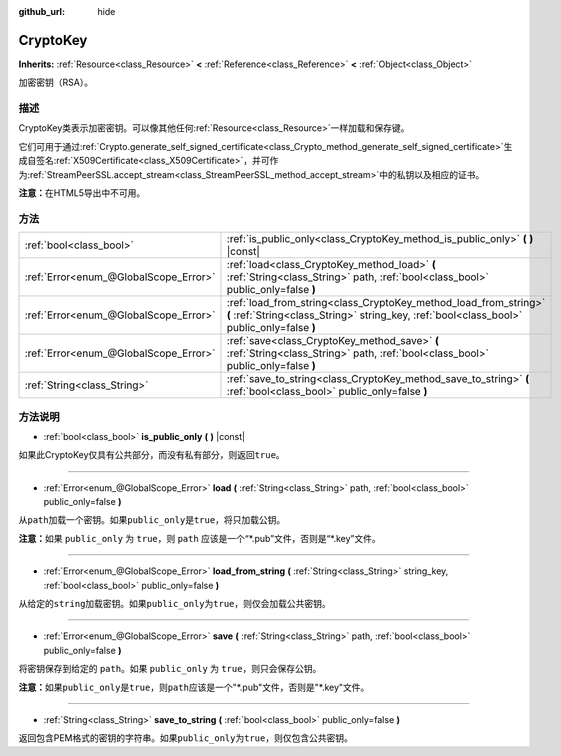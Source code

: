 :github_url: hide

.. Generated automatically by doc/tools/make_rst.py in GaaeExplorer's source tree.
.. DO NOT EDIT THIS FILE, but the CryptoKey.xml source instead.
.. The source is found in doc/classes or modules/<name>/doc_classes.

.. _class_CryptoKey:

CryptoKey
=========

**Inherits:** :ref:`Resource<class_Resource>` **<** :ref:`Reference<class_Reference>` **<** :ref:`Object<class_Object>`

加密密钥（RSA）。

描述
----

CryptoKey类表示加密密钥。可以像其他任何\ :ref:`Resource<class_Resource>`\ 一样加载和保存键。

它们可用于通过\ :ref:`Crypto.generate_self_signed_certificate<class_Crypto_method_generate_self_signed_certificate>`\ 生成自签名\ :ref:`X509Certificate<class_X509Certificate>`\ ，并可作为\ :ref:`StreamPeerSSL.accept_stream<class_StreamPeerSSL_method_accept_stream>`\ 中的私钥以及相应的证书。

\ **注意：**\ 在HTML5导出中不可用。

方法
----

+---------------------------------------+----------------------------------------------------------------------------------------------------------------------------------------------------------------+
| :ref:`bool<class_bool>`               | :ref:`is_public_only<class_CryptoKey_method_is_public_only>` **(** **)** |const|                                                                               |
+---------------------------------------+----------------------------------------------------------------------------------------------------------------------------------------------------------------+
| :ref:`Error<enum_@GlobalScope_Error>` | :ref:`load<class_CryptoKey_method_load>` **(** :ref:`String<class_String>` path, :ref:`bool<class_bool>` public_only=false **)**                               |
+---------------------------------------+----------------------------------------------------------------------------------------------------------------------------------------------------------------+
| :ref:`Error<enum_@GlobalScope_Error>` | :ref:`load_from_string<class_CryptoKey_method_load_from_string>` **(** :ref:`String<class_String>` string_key, :ref:`bool<class_bool>` public_only=false **)** |
+---------------------------------------+----------------------------------------------------------------------------------------------------------------------------------------------------------------+
| :ref:`Error<enum_@GlobalScope_Error>` | :ref:`save<class_CryptoKey_method_save>` **(** :ref:`String<class_String>` path, :ref:`bool<class_bool>` public_only=false **)**                               |
+---------------------------------------+----------------------------------------------------------------------------------------------------------------------------------------------------------------+
| :ref:`String<class_String>`           | :ref:`save_to_string<class_CryptoKey_method_save_to_string>` **(** :ref:`bool<class_bool>` public_only=false **)**                                             |
+---------------------------------------+----------------------------------------------------------------------------------------------------------------------------------------------------------------+

方法说明
--------

.. _class_CryptoKey_method_is_public_only:

- :ref:`bool<class_bool>` **is_public_only** **(** **)** |const|

如果此CryptoKey仅具有公共部分，而没有私有部分，则返回\ ``true``\ 。

----

.. _class_CryptoKey_method_load:

- :ref:`Error<enum_@GlobalScope_Error>` **load** **(** :ref:`String<class_String>` path, :ref:`bool<class_bool>` public_only=false **)**

从\ ``path``\ 加载一个密钥。如果\ ``public_only``\ 是\ ``true``\ ，将只加载公钥。

\ **注意：**\ 如果 ``public_only`` 为 ``true``\ ，则 ``path`` 应该是一个“\*.pub”文件，否则是“\*.key”文件。

----

.. _class_CryptoKey_method_load_from_string:

- :ref:`Error<enum_@GlobalScope_Error>` **load_from_string** **(** :ref:`String<class_String>` string_key, :ref:`bool<class_bool>` public_only=false **)**

从给定的\ ``string``\ 加载密钥。如果\ ``public_only``\ 为\ ``true``\ ，则仅会加载公共密钥。

----

.. _class_CryptoKey_method_save:

- :ref:`Error<enum_@GlobalScope_Error>` **save** **(** :ref:`String<class_String>` path, :ref:`bool<class_bool>` public_only=false **)**

将密钥保存到给定的 ``path``\ 。如果 ``public_only`` 为 ``true``\ ，则只会保存公钥。

\ **注意：**\ 如果\ ``public_only``\ 是\ ``true``\ ，则\ ``path``\ 应该是一个"\*.pub"文件，否则是"\*.key"文件。

----

.. _class_CryptoKey_method_save_to_string:

- :ref:`String<class_String>` **save_to_string** **(** :ref:`bool<class_bool>` public_only=false **)**

返回包含PEM格式的密钥的字符串。如果\ ``public_only``\ 为\ ``true``\ ，则仅包含公共密钥。

.. |virtual| replace:: :abbr:`virtual (This method should typically be overridden by the user to have any effect.)`
.. |const| replace:: :abbr:`const (This method has no side effects. It doesn't modify any of the instance's member variables.)`
.. |vararg| replace:: :abbr:`vararg (This method accepts any number of arguments after the ones described here.)`
